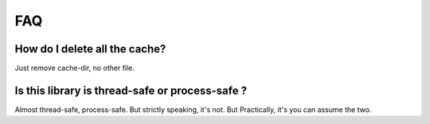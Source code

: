===
FAQ
===

How do I delete all the cache?
---------------------------------------
Just remove cache-dir, no other file.


Is this library is thread-safe or process-safe ?
---------------------------------------------
Almost thread-safe, process-safe. But strictly speaking, it's not. But Practically, it's you can assume the two.